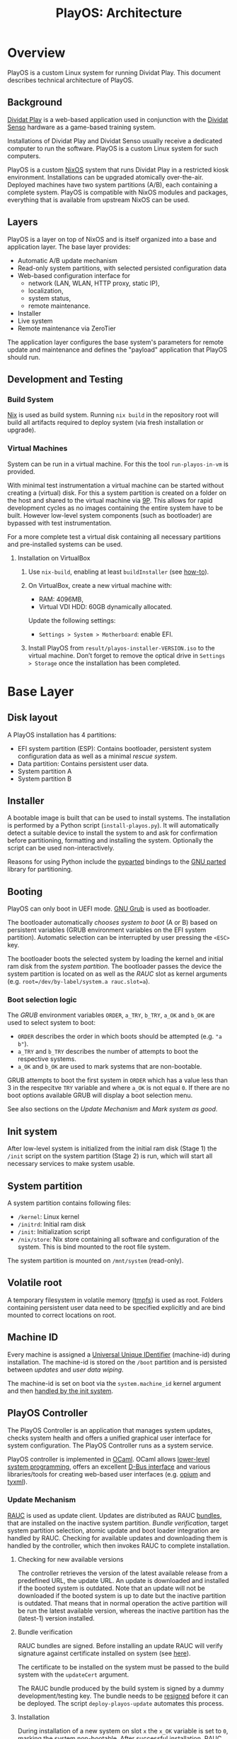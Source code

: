 #+TITLE: PlayOS: Architecture

* Overview

PlayOS is a custom Linux system for running Dividat Play. This document describes technical architecture of PlayOS.

** Background

[[https://dividat.com/en/products/dividat][Dividat Play]] is a web-based application used in conjunction with the [[https://dividat.com/en/products/dividat][Dividat Senso]] hardware as a game-based training system.

Installations of Dividat Play and Dividat Senso usually receive a dedicated computer to run the software. PlayOS is a custom Linux system for such computers.

PlayOS is a custom [[https://nixos.org/][NixOS]] system that runs Dividat Play in a restricted kiosk environment. Installations can be upgraded atomically over-the-air. Deployed machines have two system partitions (A/B), each containing a complete system. PlayOS is compatible with NixOS modules and packages, everything that is available from upstream NixOS can be used.

** Layers

PlayOS is a layer on top of NixOS and is itself organized into a base and application layer. The base layer provides:

- Automatic A/B update mechanism
- Read-only system partitions, with selected persisted configuration data
- Web-based configuration interface for
  - network (LAN, WLAN, HTTP proxy, static IP),
  - localization,
  - system status,
  - remote maintenance.
- Installer
- Live system
- Remote maintenance via ZeroTier

The application layer configures the base system's parameters for remote update and maintenance and defines the "payload" application that PlayOS should run.

** Development and Testing

*** Build System

[[https://nixos.org/nix/][Nix]] is used as build system. Running ~nix build~ in the repository root will build all artifacts required to deploy system (via fresh installation or upgrade).

*** Virtual Machines

System can be run in a virtual machine. For this the tool ~run-playos-in-vm~ is provided.

With minimal test instrumentation a virtual machine can be started without creating a (virtual) disk. For this a system partition is created on a folder on the host and shared to the virtual machine via [[https://wiki.qemu.org/Documentation/9psetup][9P]]. This allows for rapid development cycles as no images containing the entire system have to be built. However low-level system components (such as bootloader) are bypassed with test instrumentation.

For a more complete test a virtual disk containing all necessary partitions and pre-installed systems can be used.

**** Installation on VirtualBox

1. Use ~nix-build~, enabling at least ~buildInstaller~ (see [[../../Readme.md#choose-what-to-build][how-to]]).

2. On VirtualBox, create a new virtual machine with:

  - RAM: 4096MB,
  - Virtual VDI HDD: 60GB dynamically allocated.

  Update the following settings:

  - ~Settings > System > Motherboard~: enable EFI.

3. Install PlayOS from ~result/playos-installer-VERSION.iso~ to the virtual
   machine. Don’t forget to remove the optical drive in ~Settings > Storage~
   once the installation has been completed.

* Base Layer

** Disk layout

A PlayOS installation has 4 partitions:

- EFI system partition (ESP): Contains bootloader, persistent system configuration data as well as a minimal [[*Rescue system][rescue system]].
- Data partition: Contains persistent user data.
- System partition A
- System partition B

** Installer

A bootable image is built that can be used to install systems. The installation is performed by a Python script (~install-playos.py~). It will automatically detect a suitable device to install the system to and ask for confirmation before partitioning, formatting and installing the system. Optionally the script can be used non-interactively.

Reasons for using Python include the [[https://github.com/dcantrell/pyparted][pyparted]] bindings to the [[https://www.gnu.org/software/parted/][GNU parted]] library for partitioning.

** Booting

PlayOS can only boot in UEFI mode. [[https://www.gnu.org/software/grub/][GNU Grub]] is used as bootloader.

The bootloader automatically [[*Boot selection logic][chooses system to boot]] (A or B) based on persistent variables (GRUB environment variables on the EFI system partition). Automatic selection can be interrupted by user pressing the ~<ESC>~ key.

The bootloader boots the selected system by loading the kernel and initial ram disk from the [[*System partition][system partition]]. The bootloader passes the device the system partition is located on as well as the [[*Update Mechanism][RAUC]] slot as kernel arguments (e.g. ~root=/dev/by-label/system.a rauc.slot=a~).

*** Boot selection logic

The [[*Booting][GRUB]] environment variables ~ORDER~, ~a_TRY~, ~b_TRY~, ~a_OK~ and ~b_OK~ are used to select system to boot:

- ~ORDER~ describes the order in which boots should be attempted (e.g. ~"a b"~).
- ~a_TRY~ and ~b_TRY~ describes the number of attempts to boot the respective systems.
- ~a_OK~ and ~b_OK~ are used to mark systems that are non-bootable.

GRUB attempts to boot the first system in ~ORDER~ which has a value less than 3 in the respecitve ~TRY~ variable and where ~a_OK~ is not equal ~0~. If there are no boot options available GRUB will display a boot selection menu.

See also sections on the [[*Update Mechanism][Update Mechanism]] and [[*Mark system as good][Mark system as good]].

** Init system

After low-level system is initialized from the initial ram disk (Stage 1) the ~/init~ script on the system partition (Stage 2) is run, which will start all necessary services to make system usable.

** System partition

A system partition contains following files:

- ~/kernel~: Linux kernel
- ~/initrd~: Initial ram disk
- ~/init~: Initialization script
- ~/nix/store~: Nix store containing all software and configuration of the system. This is bind mounted to the root file system.

The system partition is mounted on ~/mnt/system~ (read-only).

** Volatile root

A temporary filesystem in volatile memory ([[https://www.kernel.org/doc/Documentation/filesystems/tmpfs.txt][tmpfs]]) is used as root. Folders containing persistent user data need to be specified explicitly and are bind mounted to correct locations on root.

** Machine ID

Every machine is assigned a [[https://tools.ietf.org/html/rfc4122][Universal Unique IDentifier]] (machine-id) during installation. The machine-id is stored on the ~/boot~ partition and is persisted between [[*Update Mechanism][updates]] and [[*Rescue system][user data wiping]].

The machine-id is set on boot via the ~system.machine_id~ kernel argument and then [[https://www.freedesktop.org/software/systemd/man/machine-id.html][handled by the init system]].

** PlayOS Controller

The PlayOS Controller is an application that manages system updates, checks system health and offers a unified graphical user interface for system configuration. The PlayOS Controller runs as a system service.

PlayOS controller is implemented in [[https://ocaml.org/][OCaml]]. OCaml allows [[https://ocaml.github.io/ocamlunix/ocamlunix.html][lower-level system programming]], offers an excellent [[https://github.com/diml/obus][D-Bus interface]] and various libraries/tools for creating web-based user interfaces (e.g. [[https://github.com/rgrinberg/opium][opium]] and [[https://github.com/ocsigen/tyxml][tyxml]]).

*** Update Mechanism

[[https://www.rauc.io/][RAUC]] is used as update client. Updates are distributed as RAUC [[https://rauc.readthedocs.io/en/latest/basic.html#update-artifacts-bundles][bundles]], that are installed on the inactive system partition. [[*Bundle verification][Bundle verification]], target system partition selection, atomic update and boot loader integration are handled by RAUC. Checking for available updates and downloading them is handled by the controller, which then invokes RAUC to complete installation.

**** Checking for new available versions

The controller retrieves the version of the latest available release from a predefined URL, the update URL. An update is downloaded and installed if the booted system is outdated. Note that an update will not be downloaded if the booted system is up to date but the inactive partition is outdated. That means that in normal operation the active partition will be run the latest available version, whereas the inactive partition has the (latest-1) version installed.

**** Bundle verification

RAUC bundles are signed. Before installing an update RAUC will verify signature against certificate installed on system (see [[https://rauc.readthedocs.io/en/latest/advanced.html#security][here]]).

The certificate to be installed on the system must be passed to the build system with the ~updateCert~ argument.

The RAUC bundle produced by the build system is signed by a dummy development/testing key. The bundle needs to be [[https://rauc.readthedocs.io/en/latest/advanced.html#resigning-bundles][resigned]] before it can be deployed. The script ~deploy-playos-update~ automates this process.

**** Installation

During installation of a new system on slot ~x~ the ~x_OK~ variable is set to ~0~, marking the system non-bootable. After successful installation, [[https://rauc.readthedocs.io/en/latest/reference.html#grub][RAUC sets]] the ~ORDER~ to contain ~x~ as first element and sets the number of tries to 0 (~x_TRY=0~) and marks the system bootable (~x_OK=1~). On next boot GRUB attempts to boot system ~x~ for 3 times before falling back to the next system in ~ORDER~ (see [[*Boot selection logic][boot selection logic]]).

**** Deployment of updates

Updates are deployed to Amazon S3.

*** Mark system as good

The controller marks the currently running system good after:

 - Controller is running for at least 30 seconds
 - System state as reported by systemd is "Running"

If system ~x~ is considered to be running satisfactory the system is marked good via RAUC, which resets the number of boot attempts (~x_TRY=0~) and marks the system bootable (~x_OK=1~) (see [[*Boot selection logic][boot selection logic]]).

Note that if system is rebooted before controller can mark the system as good, the boot attempt counter (~x_TRY~) will be incremented. [[*Boot selection logic][The boot selection logic]] will not boot a system with more than 3 boot attempts.


*** User interface

A web-based graphical user interface is provided for system configuration and obtaining system information.

**** System information

Basic information, such as version and id are displayed.

**** Network configuration

The controller periodically checks Internet connectivity (with a HTTP request to ~http://captive.dividat.com~). If Internet is connected this is indicated with a check mark.

User can connect to the network and optionally provide a passphrase for WEP/WPA.

[[https://01.org/connman][ConnMan]] is used as network manager. The controller interfaces with ConnMan via its D-Bus API. ConnMan is used in favor of NetworkManager as it is more lightweight, has more predictable behavior when connecting with link-local networks (see [[https://mail.gnome.org/archives/networkmanager-list/2009-April/msg00102.html][here]]) and has a easy to use D-Bus API (see [[https://git.kernel.org/pub/scm/network/connman/connman.git/tree/doc][documentation in the project repository]]).

Ethernet interfaces are configured automatically and use DHCP if available or default to a link-local address scheme (which is important for connecting to Dividat Senso via Ethernet). If required for Internet access, it is also possible to configure a static IP for a specific Ethernet interace.

Connecting to WiFi networks with a passphrase is supported by the GUI. There is no support for connecting to WPA Enterprise.

** Remote maintenance

In order to allow remote troubleshooting, the system can connect to a private [[http://zerotier.com/][ZeroTier]] network which allows root access via SSH to special keys held by technical support staff. This connection is inactive by default and only established on an opt-in basis.

** Rescue system

A minimal Linux rescue system is installed on the ESP partition. It's main purpose is to wipe any user data by reformatting the data partition.

The rescue system can be started by manually selecting the entry from the boot loader menu.

#+CAPTION: Rescue System
#+NAME:   fig:rescue-system
#+attr_html: :width 800px
[[../screenshots/rescue-system.png]]

After booting a menu is shown where user can choose to wipe user data (reformat data partition), reboot, access a Linux shell or play a game.

The rescue system consists of a Linux kernel and a initial ramdisk with an embedded squashfs containing the system software.

Use cases for rescue system beside wiping user data are not clear. In general reinstalling the system completely is a safer way of restoring system functionality. Nevertheless RAUC and Grub utilities are installed.

* Application Layer

** Dividat Driver

The [[https://github.com/dividat/driver][Dividat Driver]], which handles connectivity between Dividat Play and Dividat Senso hardware, is installed and runs as a system service.

** Kiosk

System automatically logs in the user ~play~, starts an X session and launches a custom Kiosk Application based on [[http://doc.qt.io/qt-5/qtwebengine-index.html][QtWebEngine]]. The Kiosk Application loads Dividat Play in a restricted environment.

A [[*User interface][user interface for system configuration]] can be accessed with the key-combination ~Ctrl-Shift-F12~.

If a captive portal is detected, which requires user interaction before granting Internet access, a prompt appears to open it.

For debugging the [[https://doc.qt.io/qt-5/qtwebengine-debugging.html][Qt WebEngine Developer Tools]] are enabled and accessible at http://localhost:3355 and chrome://inspect/#devices. The Dev Tools can be used to inspect and interact with the running page (e.g. load a new page with ~location.replace("https://nixos.org")~).

** Audio

Audio is handled with [[https://www.freedesktop.org/wiki/Software/PulseAudio/][PulseAudio]], trying to play sound on all available output devices. User configuration of volume should be done through the HDMI display device (e.g. the TV).

